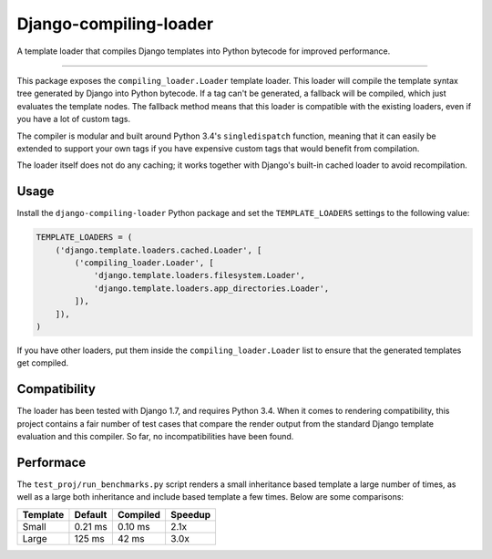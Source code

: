 =========================
 Django-compiling-loader
=========================

A template loader that compiles Django templates into Python bytecode
for improved performance.

.. image:: https://api.travis-ci.org/mhallin/django-compiling-loader.svg?branch=master
   :target: https://travis-ci.org/mhallin/django-compiling-loader

.. image:: https://coveralls.io/repos/mhallin/django-compiling-loader/badge.svg?branch=master&service=github
   :target: https://coveralls.io/github/mhallin/django-compiling-loader?branch=master

----

This package exposes the ``compiling_loader.Loader`` template
loader. This loader will compile the template syntax tree generated by
Django into Python bytecode. If a tag can't be generated, a fallback
will be compiled, which just evaluates the template nodes. The
fallback method means that this loader is compatible with the existing
loaders, even if you have a lot of custom tags.

The compiler is modular and built around Python 3.4's
``singledispatch`` function, meaning that it can easily be extended to
support your own tags if you have expensive custom tags that would
benefit from compilation.

The loader itself does not do any caching; it works together with
Django's built-in cached loader to avoid recompilation.


Usage
=====

Install the ``django-compiling-loader`` Python package and set the
``TEMPLATE_LOADERS`` settings to the following value:

.. code-block:: python

   TEMPLATE_LOADERS = (
       ('django.template.loaders.cached.Loader', [
           ('compiling_loader.Loader', [
               'django.template.loaders.filesystem.Loader',
               'django.template.loaders.app_directories.Loader',
           ]),
       ]),
   )

If you have other loaders, put them inside the
``compiling_loader.Loader`` list to ensure that the generated
templates get compiled.


Compatibility
=============

The loader has been tested with Django 1.7, and requires Python
3.4. When it comes to rendering compatibility, this project contains a
fair number of test cases that compare the render output from the
standard Django template evaluation and this compiler. So far, no
incompatibilities have been found.


Performace
==========

The ``test_proj/run_benchmarks.py`` script renders a small inheritance
based template a large number of times, as well as a large both
inheritance and include based template a few times. Below are some
comparisons:

=========  =======  ========  =======
Template   Default  Compiled  Speedup
=========  =======  ========  =======
Small      0.21 ms  0.10 ms   2.1x
Large      125 ms   42 ms     3.0x
=========  =======  ========  =======
